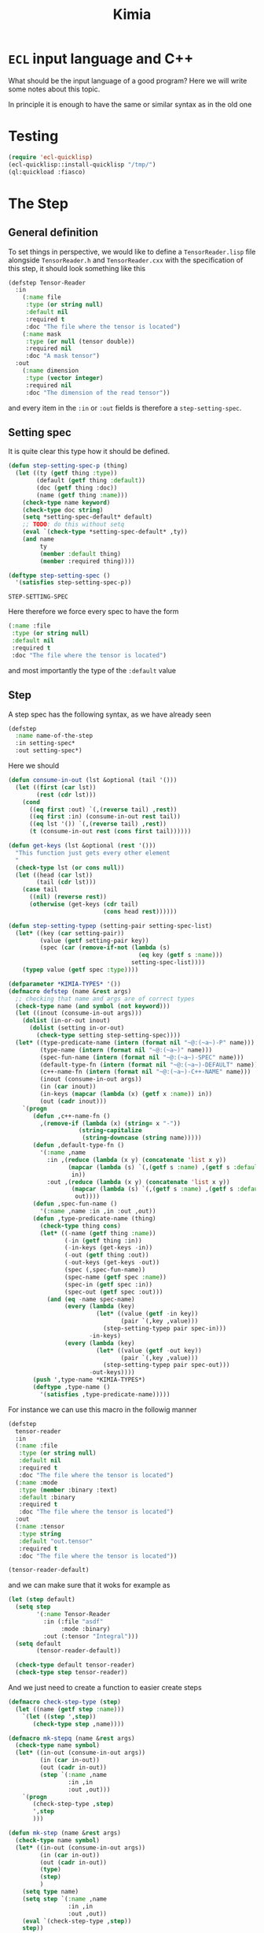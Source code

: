 #+title: Kimia
* =ECL= input language and C++

What should be the input language of a good program?
Here we will write some notes about this topic.

In principle it is enough to have the same or similar syntax
as in the old one

* Testing
#+begin_src lisp :tangle src/clkimia/t.lisp :eval no
(require 'ecl-quicklisp)
(ecl-quicklisp::install-quicklisp "/tmp/")
(ql:quickload :fiasco)
#+end_src

* The Step
** General definition
 To set things in perspective, we would like to define a
 =TensorReader.lisp= file alongside =TensorReader.h= and
 =TensorReader.cxx=
 with the specification of this step, it should look something like this

 #+begin_src lisp :eval no
(defstep Tensor-Reader
  :in
    (:name file
     :type (or string null)
     :default nil
     :required t
     :doc "The file where the tensor is located")
    (:name mask
     :type (or null (tensor double))
     :required nil
     :doc "A mask tensor")
  :out
    (:name dimension
     :type (vector integer)
     :required nil
     :doc "The dimension of the read tensor"))
 #+end_src

 and every item in the =:in= or =:out= fields
 is therefore a =step-setting-spec=.

** Setting spec
 It is quite clear this type how it should be defined.

 #+begin_src lisp :noweb-ref step-setting-spec
(defun step-setting-spec-p (thing)
  (let ((ty (getf thing :type))
        (default (getf thing :default))
        (doc (getf thing :doc))
        (name (getf thing :name)))
    (check-type name keyword)
    (check-type doc string)
    (setq *setting-spec-default* default)
    ;; TODO: do this without setq
    (eval `(check-type *setting-spec-default* ,ty))
    (and name
         ty
         (member :default thing)
         (member :required thing))))

(deftype step-setting-spec ()
  '(satisfies step-setting-spec-p))
 #+end_src

 #+RESULTS:
 : STEP-SETTING-SPEC

 Here therefore we force every spec to have the form
 #+begin_src lisp :eval no
(:name :file
 :type (or string null)
 :default nil
 :required t
 :doc "The file where the tensor is located")
 #+end_src
 and most importantly the type of the =:default= value


** Step

A step spec has the following syntax, as we have already
seen

#+begin_src lisp :eval no
(defstep
  :name name-of-the-step
  :in setting-spec*
  :out setting-spec*)
#+end_src

Here we should

#+begin_src lisp
(defun consume-in-out (lst &optional (tail '()))
  (let ((first (car lst))
        (rest (cdr lst)))
    (cond
      ((eq first :out) `(,(reverse tail) ,rest))
      ((eq first :in) (consume-in-out rest tail))
      ((eq lst '()) `(,(reverse tail) ,rest))
      (t (consume-in-out rest (cons first tail))))))

(defun get-keys (lst &optional (rest '()))
  "This function just gets every other element
  "
  (check-type lst (or cons null))
  (let ((head (car lst))
        (tail (cdr lst)))
    (case tail
      ((nil) (reverse rest))
      (otherwise (get-keys (cdr tail)
                           (cons head rest))))))

(defun step-setting-typep (setting-pair setting-spec-list)
  (let* ((key (car setting-pair))
         (value (getf setting-pair key))
         (spec (car (remove-if-not (lambda (s)
                                     (eq key (getf s :name)))
                                   setting-spec-list))))
    (typep value (getf spec :type))))

(defparameter *KIMIA-TYPES* '())
(defmacro defstep (name &rest args)
  ;; checking that name and args are of correct types
  (check-type name (and symbol (not keyword)))
  (let ((inout (consume-in-out args)))
    (dolist (in-or-out inout)
      (dolist (setting in-or-out)
        (check-type setting step-setting-spec))))
  (let* ((type-predicate-name (intern (format nil "~@:(~a~)-P" name)))
         (type-name (intern (format nil "~@:(~a~)" name)))
         (spec-fun-name (intern (format nil "~@:(~a~)-SPEC" name)))
         (default-type-fn (intern (format nil "~@:(~a~)-DEFAULT" name)))
         (c++-name-fn (intern (format nil "~@:(~a~)-C++-NAME" name)))
         (inout (consume-in-out args))
         (in (car inout))
         (in-keys (mapcar (lambda (x) (getf x :name)) in))
         (out (cadr inout)))
    `(progn
       (defun ,c++-name-fn ()
         ,(remove-if (lambda (x) (string= x "-"))
                    (string-capitalize
                     (string-downcase (string name)))))
       (defun ,default-type-fn ()
         '(:name ,name
           :in ,(reduce (lambda (x y) (concatenate 'list x y))
                 (mapcar (lambda (s) `(,(getf s :name) ,(getf s :default)))
                  in))
           :out ,(reduce (lambda (x y) (concatenate 'list x y))
                  (mapcar (lambda (s) `(,(getf s :name) ,(getf s :default)))
                   out))))
       (defun ,spec-fun-name ()
         '(:name ,name :in ,in :out ,out))
       (defun ,type-predicate-name (thing)
         (check-type thing cons)
         (let* ((-name (getf thing :name))
                (-in (getf thing :in))
                (-in-keys (get-keys -in))
                (-out (getf thing :out))
                (-out-keys (get-keys -out))
                (spec (,spec-fun-name))
                (spec-name (getf spec :name))
                (spec-in (getf spec :in))
                (spec-out (getf spec :out)))
           (and (eq -name spec-name)
                (every (lambda (key)
                         (let* ((value (getf -in key))
                                (pair `(,key ,value)))
                           (step-setting-typep pair spec-in)))
                       -in-keys)
                (every (lambda (key)
                         (let* ((value (getf -out key))
                                (pair `(,key ,value)))
                           (step-setting-typep pair spec-out)))
                       -out-keys))))
       (push ',type-name *KIMIA-TYPES*)
       (deftype ,type-name ()
         '(satisfies ,type-predicate-name)))))
#+end_src

#+RESULTS:
: DEFSTEP

For instance we can use this macro in the followig manner

#+begin_src lisp
(defstep
  tensor-reader
  :in
  (:name :file
   :type (or string null)
   :default nil
   :required t
   :doc "The file where the tensor is located")
  (:name :mode
   :type (member :binary :text)
   :default :binary
   :required t
   :doc "The file where the tensor is located")
  :out
  (:name :tensor
   :type string
   :default "out.tensor"
   :required t
   :doc "The file where the tensor is located"))

(tensor-reader-default)

#+end_src

#+RESULTS:
| :NAME | TENSOR-READER | :IN | (:FILE NIL :MODE :BINARY) | :OUT | (:TENSOR out.tensor) |

and we can make sure that it woks for example as

#+begin_src lisp :results none
(let (step default)
  (setq step
        '(:name Tensor-Reader
          :in (:file "asdf"
               :mode :binary)
          :out (:tensor "Integral")))
  (setq default
        (tensor-reader-default))

  (check-type default tensor-reader)
  (check-type step tensor-reader))
#+end_src

And we just need to create a function to easier create
steps

#+begin_src lisp :results none
(defmacro check-step-type (step)
  (let ((name (getf step :name)))
    `(let ((step ',step))
       (check-type step ,name))))

(defmacro mk-stepq (name &rest args)
  (check-type name symbol)
  (let* ((in-out (consume-in-out args))
         (in (car in-out))
         (out (cadr in-out))
         (step `(:name ,name
                 :in ,in
                 :out ,out)))
    `(progn
       (check-step-type ,step)
       ',step
       )))

(defun mk-step (name &rest args)
  (check-type name symbol)
  (let* ((in-out (consume-in-out args))
         (in (car in-out))
         (out (cadr in-out))
         (type)
         (step)
         )
    (setq type name)
    (setq step `(:name ,name
                 :in ,in
                 :out ,out))
    (eval `(check-step-type ,step))
    step))
#+end_src

and we can create a step in the following manner

#+begin_src lisp :results none
(mk-step
 'Tensor-Reader
 :in
 :file "amplitudes.dat"
 :mode :binary
 :out
 :tensor "Whatever")

(mk-stepq
 Tensor-Reader
 :in
 :file "amplitudes.dat"
 :mode :binary
 :out
 :tensor "Whatever")
#+end_src

** C++ headers from spec

From a spec, we would like to be able
to create autoamtically a =struct=
that mirror the spec in order to be passed to other
functions in c++.

For instance, in the case of the tensor reader, we would
like to create the following

#+begin_src cpp :eval yes :includes '(<string> <iostream>)
struct TensorReaderSettings {
  struct In {
    enum Mode {binary, text};
    std::string *file;
    Mode *mode;
    In() {
      mode = new Mode(binary);
      file = nullptr;
    }
  } in;
  struct Out {
    std::string *tensor;
    Out() {
      tensor = new std::string("file.out");
    }
  } out;
};
auto p = TensorReaderSettings::In::Mode::text;
std::cout << p << std::endl;
TensorReaderSettings s;
std::cout << *s.out.tensor << std::endl;
#+end_src

#+RESULTS:
|        1 |
| file.out |

together with a converter function from a =cl_object= into
a =TensorReaderSettings=

#+begin_src cpp :eval no
TensorReaderSettings
cl_object_to_TensorReaderSettings (cl_object *o) {
}
#+end_src

And for these structs we need a functions that from a common lisp
type constructs a declaration inside the struct or somewhere else.

First of all we have to make a choice in order to have a simpler
more maintainable system.
We will translate every CL type into a poiter of a related type
in C++, which means that in principle every type can also be =NULL=,
or =nullptr= in C++.

There is also the problem of having variables, we should allow
for symbols to also be passed to any CL variable, they will act as
named pointers, so that one step can access and modify global data
that later on other steps can retrieve or further modify.

| CL type          | C++ interpretation |
|------------------+--------------------|
| =string=         | =std::string*=     |
| =(member :a :b)= | =(enum {a, b})*=   |
| =integer=        | =int*=             |
| =double-float=   | =double*=          |
| =single-float=   | =float*=           |
| =(list F N)=     | =std::array<F, N>*= |
| =(list F)=       | =std::vector<F>*=  |
| =(vector F N)=   | =std::array<F, N>*= |
| =(vector F)=     | =std::vector<F>*=  |

#+begin_src lisp

(defparameter *kimia-lower-kinded-types*
  '(string
    integer
    symbol
    keyword))

(defun cl-c++-type-caller (type)
  (let ((name (ecase (type-of type)
                (symbol type)
                (cons (car type)))))
    (funcall (intern (format nil "CL-~@:(~A~)-TO-C++-TYPE" name)) type)))

(defun cl-boolean-to-c++-type      (&optional type) "bool")
(defun cl-member-to-c++-type       (&optional type) "enum")
(defun cl-int-to-c++-type          (&optional type) "int")
(defun cl-string-to-c++-type       (&optional type) "std::string")
(defun cl-double-float-to-c++-type (&optional type) "double")
(defun cl-single-float-to-c++-type (&optional type) "single")
(defun cl-vector-to-c++-type (type)
  (check-type type cons)
  (ecase (length type)
    (2 (let ((field (cadr type)))
         (format nil "std::vector<~a>" (cl-c++-type-caller field))))
    (3 "array<F, 5>")))

;; list
;; int
;; single-float
;; double-float
;; complex
;; symbol
;; keyword
;; hashtable
;; vector
;; string
;; pathname
#+end_src



#+begin_src lisp
(let ((kimia-types *KIMIA-TYPES*)
      (reader (tensor-reader-default))
      (maybe-string '(or string null))
      (s "asdf"))
  (push 'or kimia-types)
  (print kimia-types)
  (eval `(check-step-type ,reader))
  (eval
   `(etypecase ',reader
      (,maybe-string (print "std::string*"))
      (,kimia-types (print "kimia"))
      (t (print "bliad")))))
#+end_src

#+RESULTS:
: kimia
